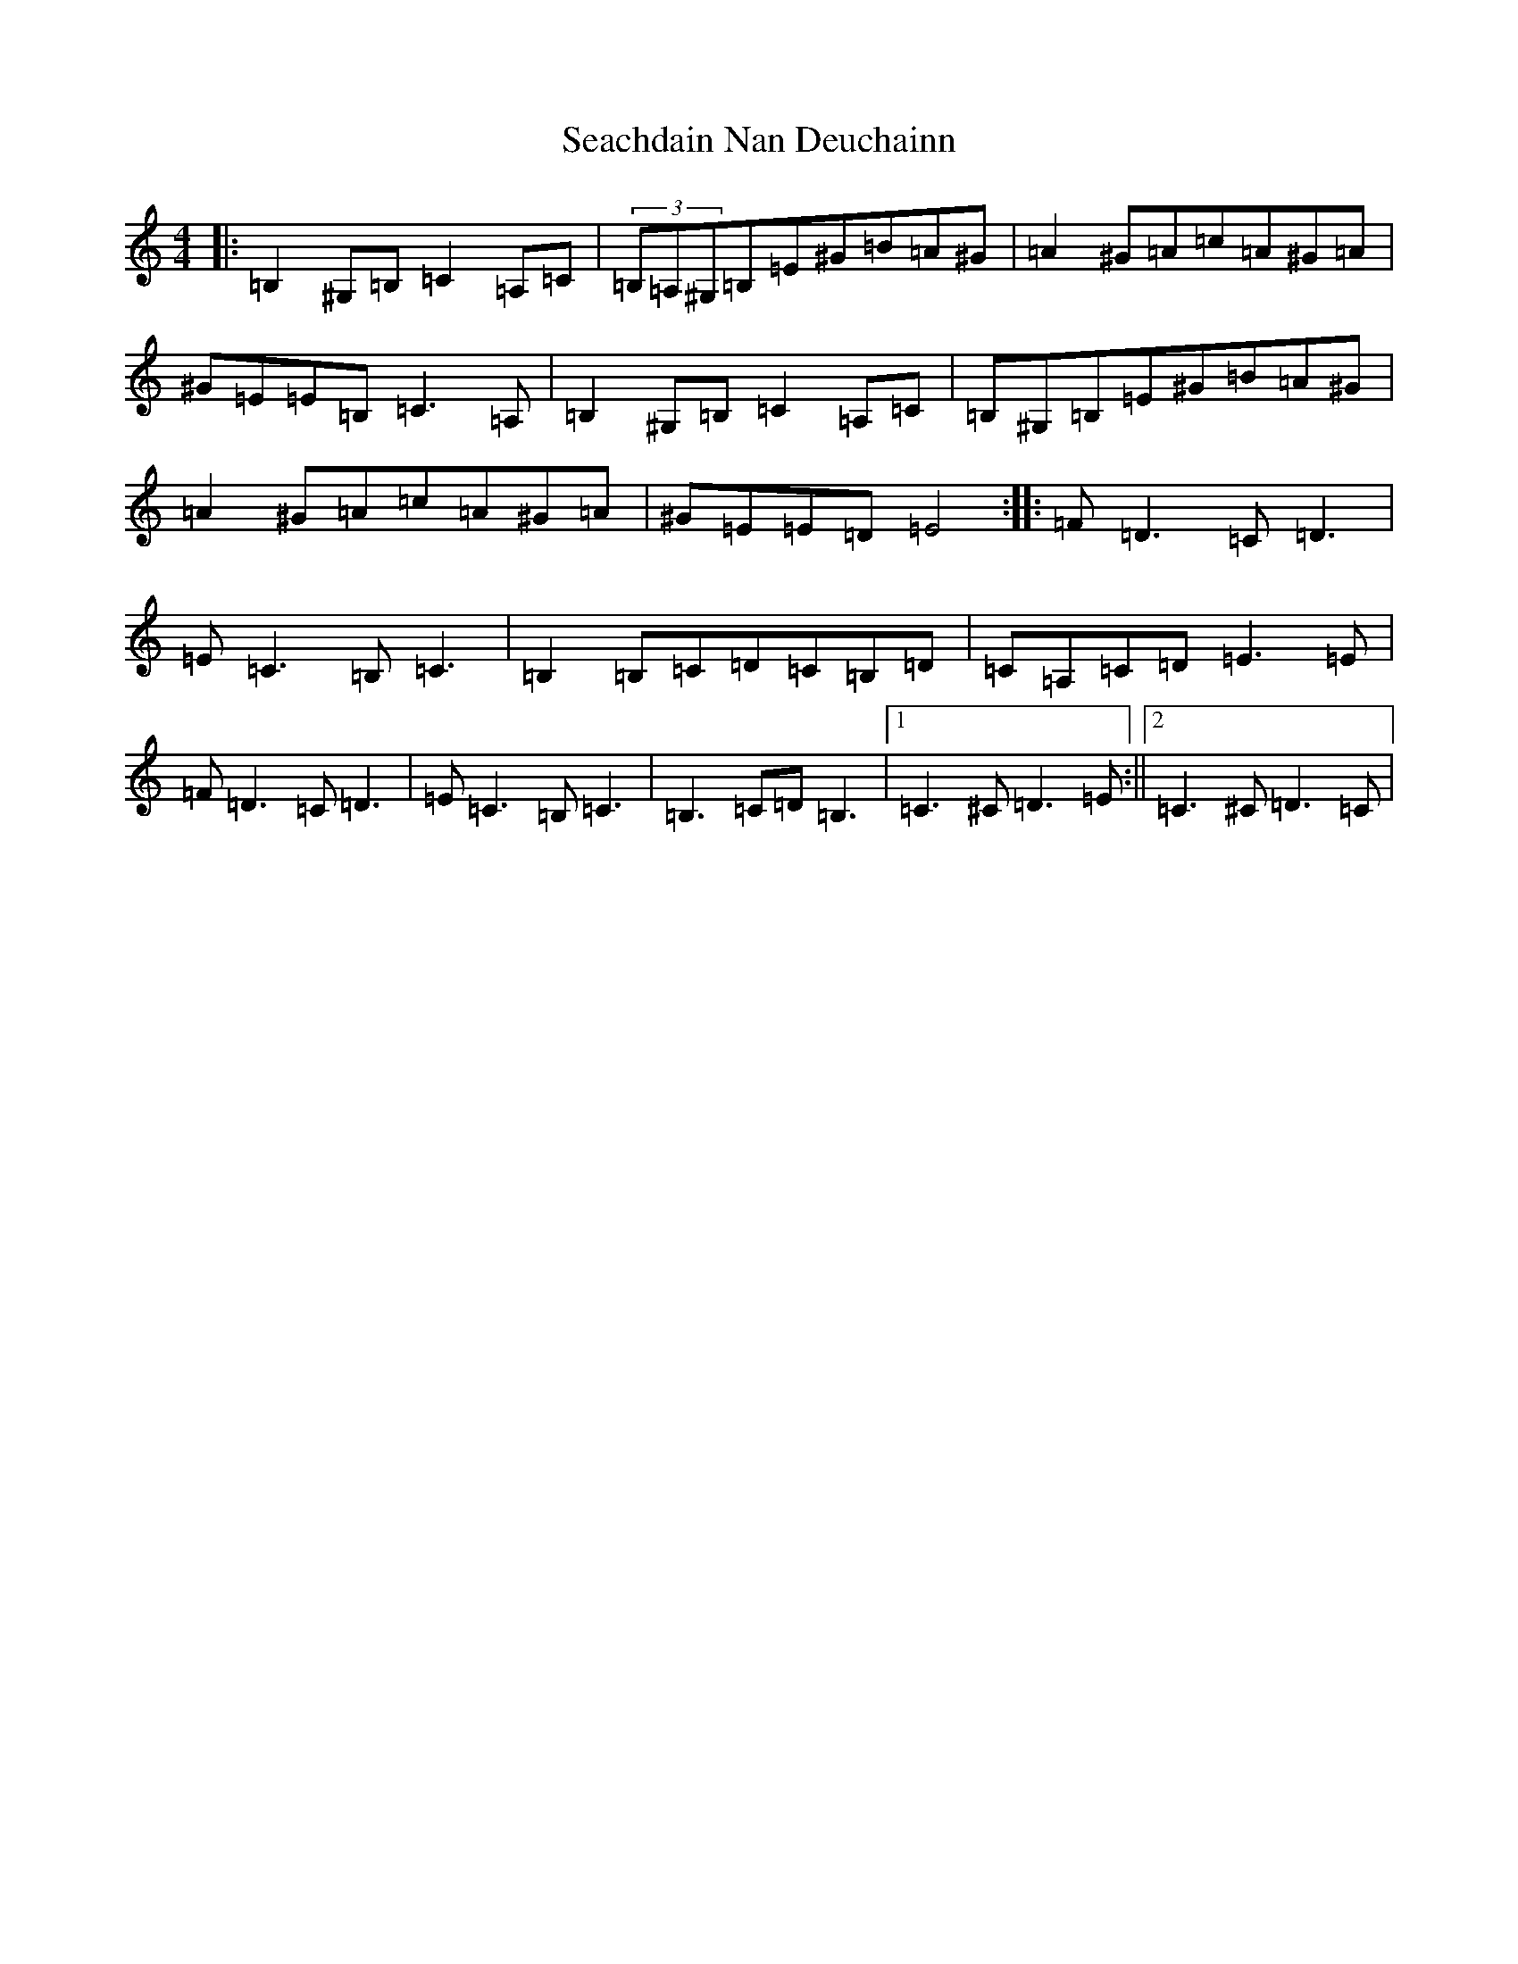 X: 19024
T: Seachdain Nan Deuchainn
S: https://thesession.org/tunes/11464#setting11464
Z: G Major
R: reel
M: 4/4
L: 1/8
K: C Major
|:=B,2^G,=B,=C2=A,=C|(3=B,=A,^G,=B,=E^G=B=A^G|=A2^G=A=c=A^G=A|^G=E=E=B,=C3=A,|=B,2^G,=B,=C2=A,=C|=B,^G,=B,=E^G=B=A^G|=A2^G=A=c=A^G=A|^G=E=E=D=E4:||:=F=D3=C=D3|=E=C3=B,=C3|=B,2=B,=C=D=C=B,=D|=C=A,=C=D=E3=E|=F=D3=C=D3|=E=C3=B,=C3|=B,3=C=D=B,3|1=C3^C=D3=E:||2=C3^C=D3=C|
